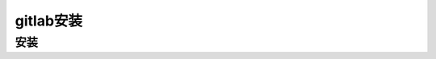 =============
gitlab安装
=============

安装
-------
.. code-block:: shell
	sudo apt-get update
	curl -sS https://packages.gitlab.com/install/repositories/gitlab/gitlab-ce/script.deb.sh | sudo bash
	sudo apt-get install gitlab-ce


